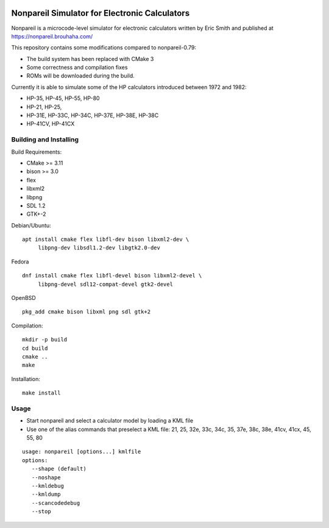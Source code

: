 .. image:: https://github.com/ra1fh/nonpareil/actions/workflows/build.yml/badge.svg
    :target: https://github.com/ra1fh/nonpareil/actions/workflows/build.yml

Nonpareil Simulator for Electronic Calculators
==============================================

.. image:: doc/screenshot.png
   :width: 350
   :align: center

Nonpareil is a microcode-level simulator for electronic calculators
written by Eric Smith and published at
`https://nonpareil.brouhaha.com/ <https://nonpareil.brouhaha.com/>`_

This repository contains some modifications compared to nonpareil-0.79:

* The build system has been replaced with CMake 3
* Some correctness and compilation fixes
* ROMs will be downloaded during the build.

Currently it is able to simulate some of the HP calculators introduced
between 1972 and 1982:

* HP-35, HP-45, HP-55, HP-80
* HP-21, HP-25,
* HP-31E, HP-33C, HP-34C, HP-37E, HP-38E, HP-38C
* HP-41CV, HP-41CX

Building and Installing
-----------------------

Build Requirements:

* CMake >= 3.11
* bison >= 3.0
* flex
* libxml2
* libpng
* SDL 1.2
* GTK+-2

Debian/Ubuntu:

::

   apt install cmake flex libfl-dev bison libxml2-dev \
        libpng-dev libsdl1.2-dev libgtk2.0-dev

Fedora

::

   dnf install cmake flex libfl-devel bison libxml2-devel \
        libpng-devel sdl12-compat-devel gtk2-devel

OpenBSD

::

   pkg_add cmake bison libxml png sdl gtk+2

Compilation:

::

   mkdir -p build
   cd build
   cmake ..
   make

Installation:

::

   make install

Usage
-----

* Start nonpareil and select a calculator model by loading a KML file
* Use one of the alias commands that preselect a KML file: 21,
  25, 32e, 33c, 34c, 35, 37e, 38c, 38e, 41cv, 41cx, 45, 55, 80


::

   usage: nonpareil [options...] kmlfile
   options:
      --shape (default)
      --noshape
      --kmldebug
      --kmldump
      --scancodedebug
      --stop
